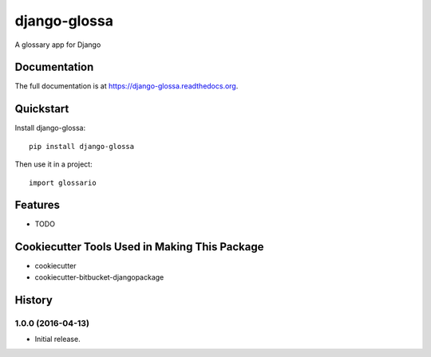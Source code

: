 =============================
django-glossa
=============================

.. image:: https://badge.fury.io/py/django-glossa.png
    :target: https://badge.fury.io/py/django-glossa

A glossary app for Django

Documentation
-------------

The full documentation is at https://django-glossa.readthedocs.org.

Quickstart
----------

Install django-glossa::

    pip install django-glossa

Then use it in a project::

    import glossario

Features
--------

* TODO

Cookiecutter Tools Used in Making This Package
----------------------------------------------

*  cookiecutter
*  cookiecutter-bitbucket-djangopackage




History
-------

1.0.0 (2016-04-13)
++++++++++++++++++

* Initial release.


